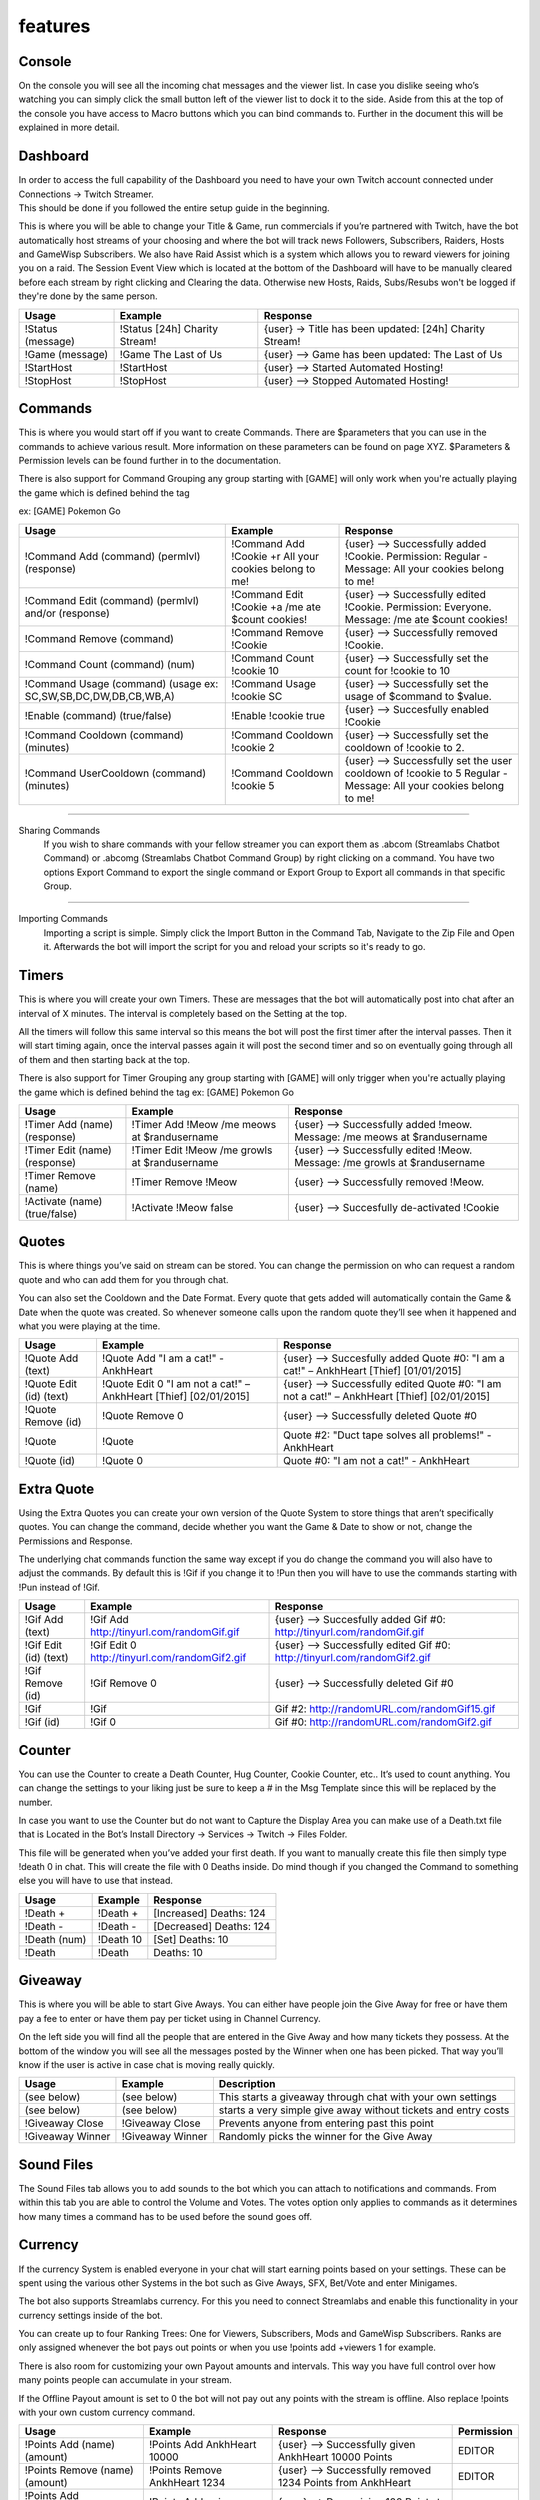.. _features:

features
========

.. _console:

Console
--------
.. function:: test

On the console you will see all the incoming chat messages and the viewer list.
In case you dislike seeing who’s watching you can simply click the small button left of the viewer list to dock it to the side.
Aside from this at the top of the console you have access to Macro buttons which you can bind commands to.
Further in the document this will be explained in more detail.

.. _dashboard:

Dashboard
---------
| In order to access the full capability of the Dashboard you need to have your own Twitch account connected under Connections -> Twitch Streamer.
| This should be done if you followed the entire setup guide in the beginning.

This is where you will be able to change your Title & Game, run commercials if you’re partnered with Twitch, have the bot automatically host streams of your choosing and where the bot will track news Followers, Subscribers, Raiders, Hosts and GameWisp Subscribers.
We also have Raid Assist which is a system which allows you to reward viewers for joining you on a raid.
The Session Event View which is located at the bottom of the Dashboard will have to be manually cleared before each stream by right clicking and Clearing the data. Otherwise new Hosts, Raids, Subs/Resubs won't be logged if they're done by the same person.

+------------------------+-------------------------------+--------------------------------------------------------+
|          Usage         | Example                       | Response                                               |
+========================+===============================+========================================================+
| !Status (message)      | !Status [24h] Charity Stream! | {user} -> Title has been updated: [24h] Charity Stream!|
+------------------------+-------------------------------+--------------------------------------------------------+
| !Game (message)        | !Game The Last of Us          | {user} --> Game has been updated: The Last of Us       |
+------------------------+-------------------------------+--------------------------------------------------------+
| !StartHost             | !StartHost                    | {user} --> Started Automated Hosting!                  |
+------------------------+-------------------------------+--------------------------------------------------------+
| !StopHost              | !StopHost                     | {user} --> Stopped Automated Hosting!                  |
+------------------------+-------------------------------+--------------------------------------------------------+

.. _commands:

Commands
--------
This is where you would start off if you want to create Commands. There are $parameters that you can use in the commands to achieve various result. More information on these parameters can be found on page XYZ.
$Parameters & Permission levels can be found further in to the documentation.

There is also support for Command Grouping any group starting with [GAME] will only work when you're actually playing the game which is defined behind the tag

ex: [GAME] Pokemon Go

+----------------------------------------------------+--------------------------------------------------------+--------------------------------------------------------------+
|          Usage                                     | Example                                                | Response                                                     |
+====================================================+========================================================+==============================================================+
| !Command Add (command) (permlvl) (response)        | !Command Add !Cookie +r All your cookies belong to me! |{user} --> Successfully added !Cookie. Permission:            |
|                                                    |                                                        |Regular - Message: All your cookies belong to me!             |
+----------------------------------------------------+--------------------------------------------------------+--------------------------------------------------------------+
| !Command Edit (command) (permlvl) and/or (response)| !Command Edit !Cookie +a /me ate $count cookies!       |{user} --> Successfully edited !Cookie.                       |
|                                                    |                                                        |Permission: Everyone. Message: /me ate $count cookies!        |
+----------------------------------------------------+--------------------------------------------------------+--------------------------------------------------------------+
| !Command Remove (command)                          | !Command Remove !Cookie                                | {user} --> Successfully removed !Cookie.                     |
+----------------------------------------------------+--------------------------------------------------------+--------------------------------------------------------------+
| !Command Count (command) (num)                     | !Command Count !cookie 10                              |{user} --> Successfully set the count for !cookie to 10       |
+----------------------------------------------------+--------------------------------------------------------+--------------------------------------------------------------+
|!Command Usage (command)                            | !Command Usage !cookie SC                              |{user} --> Successfully set the usage of $command to $value.  |
|(usage ex: SC,SW,SB,DC,DW,DB,CB,WB,A)               |                                                        |                                                              |
+----------------------------------------------------+--------------------------------------------------------+--------------------------------------------------------------+
|!Enable (command) (true/false)                      |!Enable !cookie true                                    |{user} --> Succesfully enabled !Cookie                        |
+----------------------------------------------------+--------------------------------------------------------+--------------------------------------------------------------+
|!Command Cooldown (command) (minutes)               |!Command Cooldown !cookie 2                             |{user} --> Successfully set the cooldown of !cookie to 2.     |
+----------------------------------------------------+--------------------------------------------------------+--------------------------------------------------------------+
|!Command UserCooldown (command) (minutes)           |!Command Cooldown !cookie 5                             |{user} --> Successfully set the user cooldown of !cookie to 5 |
|                                                    |                                                        |Regular - Message: All your cookies belong to me!             |
+----------------------------------------------------+--------------------------------------------------------+--------------------------------------------------------------+

--------

Sharing Commands
 | If you wish to share commands with your fellow streamer you can export them as .abcom (Streamlabs Chatbot Command) or .abcomg (Streamlabs Chatbot Command Group) by right clicking on a command. You have two options Export Command to export the single command or Export Group to Export all commands in that specific Group.

--------

Importing Commands
 | Importing a script is simple. Simply click the Import Button in the Command Tab, Navigate to the Zip File and Open it. Afterwards the bot will import the script for you and reload your scripts so it's ready to go.

.. _timers:

Timers
------

This is where you will create your own Timers. These are messages that the bot will automatically post into chat after an interval of X minutes. The interval is completely based on the Setting at the top.

All the timers will follow this same interval so this means the bot will post the first timer after the interval passes. Then it will start timing again, once the interval passes again it will post the second timer and so on eventually going through all of them and then starting back at the top.

There is also support for Timer Grouping any group starting with [GAME] will only trigger when you're actually playing the game which is defined behind the tag
ex: [GAME] Pokemon Go


+----------------------------------------------------+--------------------------------------------------------+--------------------------------------------------------------+
|          Usage                                     | Example                                                | Response                                                     |
+====================================================+========================================================+==============================================================+
|!Timer Add (name) (response)                        |!Timer Add !Meow /me meows at $randusername             |{user} --> Successfully added !meow. Message:                 |
|                                                    |                                                        |/me meows at $randusername                                    |
+----------------------------------------------------+--------------------------------------------------------+--------------------------------------------------------------+
|!Timer Edit (name) (response)                       |!Timer Edit !Meow /me growls at $randusername           |{user} --> Successfully edited !Meow. Message: /me            |
|                                                    |                                                        |growls at $randusername                                       |
+----------------------------------------------------+--------------------------------------------------------+--------------------------------------------------------------+
|!Timer Remove (name)                                |!Timer Remove !Meow                                     |{user} --> Successfully removed !Meow.                        |
+----------------------------------------------------+--------------------------------------------------------+--------------------------------------------------------------+
|!Activate (name) (true/false)                       |!Activate !Meow false                                   |{user} --> Succesfully de-activated !Cookie                   |
+----------------------------------------------------+--------------------------------------------------------+--------------------------------------------------------------+

.. _quotes:

Quotes
------

This is where things you’ve said on stream can be stored. You can change the permission on who can request a random quote and who can add them for you through chat.

You can also set the Cooldown and the Date Format. Every quote that gets added will automatically contain the Game & Date when the quote was created. So whenever someone calls upon the random quote they’ll see when it happened and what you were playing at the time.

+----------------------------------------------------+--------------------------------------------------------+--------------------------------------------------------------+
|          Usage                                     | Example                                                | Response                                                     |
+====================================================+========================================================+==============================================================+
|!Quote Add (text)                                   |!Quote Add "I am a cat!" - AnkhHeart                    |{user} --> Succesfully added Quote #0: "I am a cat!"          |
|                                                    |                                                        |– AnkhHeart [Thief] [01/01/2015]                              |
+----------------------------------------------------+--------------------------------------------------------+--------------------------------------------------------------+
|!Quote Edit (id) (text)                             |!Quote Edit 0 "I am not a cat!" –                       |{user} --> Successfully edited Quote #0: "I am not a cat!"    |
|                                                    |AnkhHeart [Thief] [02/01/2015]                          |– AnkhHeart [Thief] [02/01/2015]                              |
+----------------------------------------------------+--------------------------------------------------------+--------------------------------------------------------------+
|!Quote Remove (id)                                  |!Quote Remove 0                                         |{user} --> Successfully deleted Quote #0                      |
+----------------------------------------------------+--------------------------------------------------------+--------------------------------------------------------------+
|!Quote                                              |!Quote                                                  |Quote #2: "Duct tape solves all problems!" - AnkhHeart        |
+----------------------------------------------------+--------------------------------------------------------+--------------------------------------------------------------+
|!Quote (id)                                         |!Quote 0                                                |Quote #0: "I am not a cat!" - AnkhHeart                       |
+----------------------------------------------------+--------------------------------------------------------+--------------------------------------------------------------+

.. _extra quotes:

Extra Quote
-----------

Using the Extra Quotes you can create your own version of the Quote System to store things that aren’t specifically quotes. You can change the command, decide whether you want the Game & Date to show or not, change the Permissions and Response.

The underlying chat commands function the same way except if you do change the command you will also have to adjust the commands. By default this is !Gif if you change it to !Pun then you will have to use the commands starting with !Pun instead of !Gif.

+----------------------------------------------------+--------------------------------------------------------+--------------------------------------------------------------+
|          Usage                                     | Example                                                | Response                                                     |
+====================================================+========================================================+==============================================================+
|!Gif Add (text)                                     |!Gif Add http://tinyurl.com/randomGif.gif               |{user} --> Succesfully added Gif #0:                          |
|                                                    |                                                        |http://tinyurl.com/randomGif.gif                              |
+----------------------------------------------------+--------------------------------------------------------+--------------------------------------------------------------+
|!Gif Edit (id) (text)                               |!Gif Edit 0 http://tinyurl.com/randomGif2.gif           |{user} --> Successfully edited Gif #0:                        |
|                                                    |                                                        |http://tinyurl.com/randomGif2.gif                             |
+----------------------------------------------------+--------------------------------------------------------+--------------------------------------------------------------+
|!Gif Remove (id)                                    |!Gif Remove 0                                           |{user} --> Successfully deleted Gif #0                        |
+----------------------------------------------------+--------------------------------------------------------+--------------------------------------------------------------+
|!Gif                                                |!Gif                                                    |Gif #2: http://randomURL.com/randomGif15.gif                  |
+----------------------------------------------------+--------------------------------------------------------+--------------------------------------------------------------+
|!Gif (id)                                           |!Gif 0                                                  |Gif #0: http://randomURL.com/randomGif2.gif                   |
+----------------------------------------------------+--------------------------------------------------------+--------------------------------------------------------------+

.. _counter:

Counter
-------

You can use the Counter to create a Death Counter, Hug Counter, Cookie Counter, etc.. It’s used to count anything. You can change the settings to your liking just be sure to keep a # in the Msg Template since this will be replaced by the number.

In case you want to use the Counter but do not want to Capture the Display Area you can make use of a Death.txt file that is Located in the Bot’s Install Directory -> Services -> Twitch -> Files Folder.

This file will be generated when you’ve added your first death. If you want to manually create this file then simply type !death 0 in chat. This will create the file with 0 Deaths inside. Do mind though if you changed the Command to something else you will have to use that instead.

+----------------------------------------------------+--------------------------------------------------------+--------------------------------------------------------------+
|          Usage                                     | Example                                                | Response                                                     |
+====================================================+========================================================+==============================================================+
|!Death +                                            |!Death +                                                |[Increased] Deaths: 124                                       |
+----------------------------------------------------+--------------------------------------------------------+--------------------------------------------------------------+
|!Death -                                            |!Death -                                                |[Decreased] Deaths: 124                                       |
+----------------------------------------------------+--------------------------------------------------------+--------------------------------------------------------------+
|!Death (num)                                        |!Death 10                                               |[Set] Deaths: 10                                              |
+----------------------------------------------------+--------------------------------------------------------+--------------------------------------------------------------+
|!Death                                              |!Death                                                  |Deaths: 10                                                    |
+----------------------------------------------------+--------------------------------------------------------+--------------------------------------------------------------+

.. _giveaway:

Giveaway
--------

This is where you will be able to start Give Aways. You can either have people join the Give Away for free or have them pay a fee to enter or have them pay per ticket using in Channel Currency.

On the left side you will find all the people that are entered in the Give Away and how many tickets they possess. At the bottom of the window you will see all the messages posted by the Winner when one has been picked. That way you’ll know if the user is active in case chat is moving really quickly.

+-----------------------------------------------------------------------+--------------------------------------------------------+---------------------------------------------------------------+
|          Usage                                                        | Example                                                |Description                                                    |
+=======================================================================+========================================================+===============================================================+
|(see below)                                                            |(see below)                                             |This starts a giveaway through chat with your own settings     |
+-----------------------------------------------------------------------+--------------------------------------------------------+---------------------------------------------------------------+
|(see below)                                                            |(see below)                                             |starts a very simple give away without tickets and entry costs |
+-----------------------------------------------------------------------+--------------------------------------------------------+---------------------------------------------------------------+
|!Giveaway Close                                                        |!Giveaway Close                                         |Prevents anyone from entering past this point                  |
+-----------------------------------------------------------------------+--------------------------------------------------------+---------------------------------------------------------------+
|!Giveaway Winner                                                       |!Giveaway Winner                                        |Randomly picks the winner for the Give Away                    |
+-----------------------------------------------------------------------+--------------------------------------------------------+---------------------------------------------------------------+

.. _sound files:

Sound Files
-----------

The Sound Files tab allows you to add sounds to the bot which you can attach to notifications and commands. From within this tab you are able to control the Volume and Votes. The votes option only applies to commands as it determines how many times a command has to be used before the sound goes off.

.. _currency:

Currency
--------

If the currency System is enabled everyone in your chat will start earning points based on your settings. These can be spent using the various other Systems in the bot such as Give Aways, SFX, Bet/Vote and enter Minigames.

The bot also supports Streamlabs currency. For this you need to connect Streamlabs and enable this functionality in your currency settings inside of the bot.

You can create up to four Ranking Trees: One for Viewers, Subscribers, Mods and GameWisp Subscribers. Ranks are only assigned whenever the bot pays out points or when you use !points add +viewers 1 for example.

There is also room for customizing your own Payout amounts and intervals. This way you have full control over how many points people can accumulate in your stream.

If the Offline Payout amount is set to 0 the bot will not pay out any points with the stream is offline. Also replace !points with your own custom currency command.

+----------------------------------------------------+--------------------------------------------------------+-------------------------------------------------------------------------------+--------------+
|          Usage                                     | Example                                                | Response                                                                      | Permission   |
+====================================================+========================================================+===============================================================================+==============+
|!Points Add (name) (amount)                         |!Points Add AnkhHeart 10000                             |{user} --> Successfully given AnkhHeart 10000 Points                           |  EDITOR      |
+----------------------------------------------------+--------------------------------------------------------+-------------------------------------------------------------------------------+--------------+
|!Points Remove (name) (amount)                      |!Points Remove AnkhHeart 1234                           |{user} --> Successfully removed 1234 Points from AnkhHeart                     |  EDITOR      |
+----------------------------------------------------+--------------------------------------------------------+-------------------------------------------------------------------------------+--------------+
|!Points Add +Viewers/+active (amount)               |!Points Add +viewers 100                                |{user} --> Done giving 100 Points to everyone in chat                          |  EDITOR      |
+----------------------------------------------------+--------------------------------------------------------+-------------------------------------------------------------------------------+--------------+
|!Points Remove +Viewers/+active (amount)            |!Points Remove +viewers 100                             |{user} --> Done removing 100 Points from everyone in chat                      |  EDITOR      |
+----------------------------------------------------+--------------------------------------------------------+-------------------------------------------------------------------------------+--------------+
|!Points                                             |!Points                                                 |AnkhHeart [Ninja Kitty] - Hours: 13 - Points: 1337                             |  EVERYONE    |
+----------------------------------------------------+--------------------------------------------------------+-------------------------------------------------------------------------------+--------------+
|!Transfer                                           |!Transfer AnkhHeart MohammedBaraax1                     |{user} --> Successfully transferred currency from AnkhHeart to MohammedBaraax1 |  EDITOR      |
+----------------------------------------------------+--------------------------------------------------------+-------------------------------------------------------------------------------+--------------+

.. _betting:

Betting
-------

Using the Betting System you can open up the ability for Viewers to bet on the outcome of situations. These options can be saved into a present and loaded later in case you are playing the same game again.

If you wish to pick a winning option simply right click on the option and Pick it as the Winner. In case there are multiple correct Options this can be done for each of them.


+----------------------------------------------------+--------------------------------------------------------+-------------------------------------------------------------------------------+--------------+
|          Usage                                     | Example                                                | Description                                                                   | Permission   |
+====================================================+========================================================+===============================================================================+==============+
|!Bet (id) (amount)                                  |!Bet 0 1000                                             |[No response to prevent chat spam from the bot]                                |  EVERYONE    |
+----------------------------------------------------+--------------------------------------------------------+-------------------------------------------------------------------------------+--------------+
|!betting start (see below)                          |!Betting Start (see below)                              |This starts a custom betting session with custom settings                      |  EDITOR      |
+----------------------------------------------------+--------------------------------------------------------+-------------------------------------------------------------------------------+--------------+
|!Betting Start (see below)                          |!Points Start (see below)                               |This starts a custom betting session that will use the settings                |  EDITOR      |
|                                                    |                                                        | that have been set in the UI                                                  |              |
+----------------------------------------------------+--------------------------------------------------------+-------------------------------------------------------------------------------+--------------+
|!Betting Stop                                       |!Betting Stop                                           |Prevents anyone from betting once used                                         |  EDITOR      |
+----------------------------------------------------+--------------------------------------------------------+-------------------------------------------------------------------------------+--------------+
|!Betting Abort                                      |!Betting Abort                                          |Cancels betting entirely and refunds anyone that has bet                       |  EDITOR      |
+----------------------------------------------------+--------------------------------------------------------+-------------------------------------------------------------------------------+--------------+
|!Betting Winner (id)                                |!Betting Winner 0                                       |Picks the winning option and pay out points to everyone that bet on it         |  EDITOR      |
+----------------------------------------------------+--------------------------------------------------------+-------------------------------------------------------------------------------+--------------+

.. _poll:

Poll
----

The Poll System allows you to start a poll in your channel and have your viewers vote. In case you want people to spend points for each vote they cast then you can enable this by checking Allow Multi Voting and increase the limit.

+----------------------------------------------------+--------------------------------------------------------+-------------------------------------------------------------------------------+--------------+
|          Usage                                     | Example                                                | Description                                                                   | Permission   |
+====================================================+========================================================+===============================================================================+==============+
|!Vote (id)                                          |!Vote 1                                                 |[No response to prevent chat spam from the bot]                                |  EVERYONE    |
+----------------------------------------------------+--------------------------------------------------------+-------------------------------------------------------------------------------+--------------+
|!Poll start (see below)                             |!Poll Start (see below)                                 |This starts a custom poll with your own settings (overwrites UI settings)      |  EDITOR      |
+----------------------------------------------------+--------------------------------------------------------+-------------------------------------------------------------------------------+--------------+
|!Poll Start (see below)                             |!poll start (see below)                                 |This starts a custom poll that will use the settings                           |  EDITOR      |
|                                                    |                                                        |that have been set in the UI                                                   |              |
+----------------------------------------------------+--------------------------------------------------------+-------------------------------------------------------------------------------+--------------+
|!Poll Stop                                          |!Poll Stop                                              |Ends the poll and posts the result in chat                                     |  EDITOR      |
+----------------------------------------------------+--------------------------------------------------------+-------------------------------------------------------------------------------+--------------+

.. _minigames:

Minigames
---------

.. _heist:

Heist
+++++

The Group Minigame allows you to create your own Minigame. You can start the customization by determining the Command that will be used, what the cooldown is, how many users have to enter before it starts, the Max amount someone can invest and who can Join.

Aside from all those options you can set the Probability for each usergroup. This determines how much chance people within that usergroup have to survive. The Payout can also be set that way you can choose how much someone gets ontop of the amount they invested in the minigame.

Finally you can fully customize all the messages that the bot will be posting in chat depending on the situation and how well/bad things are going for the ones that have joined. So if you wanted you could turn it into something completely different and not use the default Heist preset.

+----------------------------------------------------+--------------------------------------------------------+-------------------------------------------------------------------------------+--------------+
|          Usage                                     | Example                                                | Response                                                                      | Permission   |
+====================================================+========================================================+===============================================================================+==============+
|!Heist (amount)                                     |!Heist 123                                              |{user} is trying to get a team together in order to hit the nearest bank.      |  JOIN        |
|                                                    |                                                        | - Everyone can Join!- In order to join type !Heist (amount).                  |  PERMISSION  |
+----------------------------------------------------+--------------------------------------------------------+-------------------------------------------------------------------------------+--------------+

.. _duel:

Duel
++++

The Duel minigame allows viewers to challenge each other to a battle. The bot will process a secretive battle in the background, the winner will receive twice the cost. The loser will get nothing.

Aside from this both the challenger and challenged will go on cooldown once their fight concludes and can no longer challenge or be challenged till their cooldown expires.

+----------------------------------------------------+--------------------------------------------------------+-------------------------------------------------------------------------------+--------------+
|          Usage                                     | Example                                                | Response                                                                      | Permission   |
+====================================================+========================================================+===============================================================================+==============+
|!challenge (name)                                   |!Challenge ankhheart                                    |{user} has challenged {target} to a fight! Type !challenge {user}              |  JOIN        |
|                                                    |                                                        |to accept the challenge!                                                       |  PERMISSION  |
+----------------------------------------------------+--------------------------------------------------------+-------------------------------------------------------------------------------+--------------+

.. _free for all:
.. _ffa:

Free-For-All
++++++++++++

In the Free for All minigame multiple viewers can face off against one another. You can determine how many people end up surviving. The more people join the larger the prize pool becomes and the winner walks away with the pot. In more than one person can survive then it gets split amongst the survivors.

+----------------------------------------------------+--------------------------------------------------------+-------------------------------------------------------------------------------+--------------+
|          Usage                                     | Example                                                | Response                                                                      | Permission   |
+====================================================+========================================================+===============================================================================+==============+
|!ffa                                                |!ffa                                                    |The arena is now open! Type !ffa to join!                                      |  JOIN        |
|                                                    |                                                        |                                                                               |  PERMISSION  |
+----------------------------------------------------+--------------------------------------------------------+-------------------------------------------------------------------------------+--------------+

.. _boss battle:
.. _boss:

Boss Battle
+++++++++++

This allows you to create custom bosses for your viewers to fight based on how many people join. The difficulty / loot is completely up to you do mind that balancing it fairly is also your responsibility.

The Basics:
 | Balancing of the minigame is completely up to you so let's go down some of the basic concepts so you know how it functions in the background. That way you can determine what values would be best.
 | 1) Players sign up for the battle and get a Stat sheet assigned based on their permission
 | 2) Boss gets picked based on the group size (Between Min – Max Entries)
 | 3) The fight starts against the boss
 | 4) Damage Calculation: (User Attack – Target Defense) ex: 10 att – 5 def = 5 dmg that the target will receive
 | 5) Attack order: The boss has to be attacked 3 times before it counters the last attacker. So let's say we have a group with Ankh, Momo and Gooru and Ankh attacks first and then Momo and then Gooru. After Gooru finishes his attack he would get countered by the boss and be the only person to receive damage. Now prior to every attack phase taking place the order of people attacking will be shuffled so it's not always the same person getting countered.
 | 6) Make sure to keep the Boss's Defense lower than Player's Attack at all times so they at least have a chance to beat him
 | 7) Balance the health based on the Min – Max Entries for this you will have to do a bit of math yourself based on the prior information given such as: Dmg Calculation and Attack Order
 | 8) The Max Defense a player/boss can have is half their attack if this is higher than it will be capped out during calculation at 50%
 | 9) Loot will get distributed evenly amongst all of the survivors at the end. In case no one survives then there is no loot to be distributed

+----------------------------------------------------+--------------------------------------------------------+-------------------------------------------------------------------------------+--------------+
|          Usage                                     | Example                                                | Response                                                                      | Permission   |
+====================================================+========================================================+===============================================================================+==============+
|!boss                                               |!boss                                                   |{user} is trying to get a group of adventurers together to fight a boss!       |  JOIN        |
|                                                    |                                                        |Type !boss to join him!                                                        |  PERMISSION  |
+----------------------------------------------------+--------------------------------------------------------+-------------------------------------------------------------------------------+--------------+

.. _events:

Events
------

The Event System will allow the bot to automatically Greet/Shoutout the person of your choice and play a SFX if you wish. The system consists of two modes Join events and Speak events.

Join Events will perform its action when the person of your choice joins the channel. Then it will post its message and/or play its SFX.

Speak Events will perform its action when the person of your choice speaks in your channel for the first time. Then it will post its message and/or play its SFX.

In order for the bot to re-execute the events it has to be restarted. So the best thing is to restart it before a cast.

.. _song requests:
.. _sr:

Song Requests
-------------

The Song Request System allow you to create your own youtube playlist through the bot have them play whenever you want. Aside from that your viewers can request songs and spend currency to do so.

+----------------------------------------------------+--------------------------------------------------------+-------------------------------------------------------------------------------+--------------+
|          Usage                                     | Example                                                | Response                                                                      | Permission   |
+====================================================+========================================================+===============================================================================+==============+
|!Songrequest (url/token)                            |!Songrequest TY9cSlOhqTk                                |{user} --> The song Amv - [MEP] Ѕο Lοng Ѕеntimеnt has been added to the queue  |REQUEST PERM  |
+----------------------------------------------------+--------------------------------------------------------+-------------------------------------------------------------------------------+--------------+
|!Skip                                               |!Skip                                                   |{user} --> Your vote to skip has been successfully registered!                 |  SKIP PERM   |
+----------------------------------------------------+--------------------------------------------------------+-------------------------------------------------------------------------------+--------------+
|!Veto                                               |!Veto                                                   |Amv - [MEP] Ѕο Lοng Ѕеntimеnt 720p has been successfully skipped!              |VETO PERM     |
+----------------------------------------------------+--------------------------------------------------------+-------------------------------------------------------------------------------+--------------+
|!Songblacklist add (id)                             |!songblacklist add dQw4w9WgXcQ                          |{user} --> dQw4w9WgXcQ has been successfully Blacklisted!                      |  EDITOR      |
+----------------------------------------------------+--------------------------------------------------------+-------------------------------------------------------------------------------+--------------+
|!Songblacklist remove (id)                          |!songblacklist remove dQw4w9WgXcQ                       |{user} --> dQw4w9WgXcQ has been successfully Un-Blacklisted!                   |  EDITOR      |
+----------------------------------------------------+--------------------------------------------------------+-------------------------------------------------------------------------------+--------------+
|!Wrongsong                                          |!Wrongsong                                              |{user}, Successfully removed the last song you requested.                      |  EVERYONE    |
+----------------------------------------------------+--------------------------------------------------------+-------------------------------------------------------------------------------+--------------+
|!Songlist                                           |!Songlist                                               |[Create this yourself and point it to                                          |  EVERYONE    |
|                                                    |                                                        |https://streamlabs.com/<your_name>#/chatbot/songlist]                          |              |
+----------------------------------------------------+--------------------------------------------------------+-------------------------------------------------------------------------------+--------------+
|!Volume (number)                                    |!Volume 50                                              |{user}, Volume set to 50                                                       |  EDITOR      |
+----------------------------------------------------+--------------------------------------------------------+-------------------------------------------------------------------------------+--------------+

.. _queue:

Queue
-----

You can setup a Game Queue using this which allows your viewers to sign up to join you in a multiplayer game. You can have them spend currency to enter and you can even set it to Sub only in case you only want Subscribers to be able to sign up.

+----------------------------------------------------+--------------------------------------------------------+-------------------------------------------------------------------------------+--------------+
|          Usage                                     | Example                                                | Response                                                                      | Permission   |
+====================================================+========================================================+===============================================================================+==============+
|!Join <note>                                        |!Join AnkhHeart#4798                                    |[None unless enabled under Settings -> Localization]                           |EVERYONE      |
+----------------------------------------------------+--------------------------------------------------------+-------------------------------------------------------------------------------+--------------+
|!Queue Open <game>                                  |!Queue Open Warframe                                    |A queue has opened up for: Warframe - Cost: 0 points -                         |  EDITOR      |
|                                                    |                                                        |Type !join (optional:Note) to join!                                            |              |
+----------------------------------------------------+--------------------------------------------------------+-------------------------------------------------------------------------------+--------------+
|!Queue Close                                        |!Queue Close                                            |The queue has been closed! You can no longer enter!                            |EDITOR        |
+----------------------------------------------------+--------------------------------------------------------+-------------------------------------------------------------------------------+--------------+
|!Queue Clear                                        |!Queue Clear                                            |The Queue has been cleared!                                                    |  EDITOR      |
+----------------------------------------------------+--------------------------------------------------------+-------------------------------------------------------------------------------+--------------+
|!Queue Pick <number>                                |!Queue Pick 3                                           |Next up: AnkhHeart, Castorr91, Must13                                          |  EDITOR      |
+----------------------------------------------------+--------------------------------------------------------+-------------------------------------------------------------------------------+--------------+
|!Queue Random <number>                              |!Queue Random 3                                         |Next up: FurRiffic, WellBrained, Ocgineer                                      |  EDITOR      |
+----------------------------------------------------+--------------------------------------------------------+-------------------------------------------------------------------------------+--------------+
|!Leave                                              |!Leave                                                  |AnkhHeart has left the queue.                                                  |  EVERYONE    |
+----------------------------------------------------+--------------------------------------------------------+-------------------------------------------------------------------------------+--------------+

.. _notifications:

Notifications
-------------

You will find various in Chat Notifications here ranging from Follower, Host, Subscriber Notifications to GameWisp Notifications. You can customize each of these to your liking.

The Follow, Subscriber, Host & Streamlabs notifications require you to have your Streamlabs account connected.

The Cheer Notifications require you to have your Streamer Account connected.

The Extra Life Notifications require you to connect your Extra Life Parcipant ID.

.. _mod tools:
.. _automod:

Mod Tools
---------

Using the Mod Tools you can have the bot punish viewers that post Links without permission, Spam Caps/Symbols or very offensive words/sentences.

Each of these can be fully customized. When it comes to Link Protection you can exempt certain websites from being punished.

For the Word/Sentence Blacklist you can also make use wildcards such as \* or ?. More information about Wildcards can be found on the internet ex: https://en.wikipedia.org/wiki/Wildcard_character

.. _discord:

Discord
-------
The Discord tab will allow you to activate specific functionality to work in Discord in regards to Timers, automatically assigning a role to everyone and even announcing when you go live.

More on Discord can be seen in the :ref:`faq`

.. _users:
.. _faq:

Users
-----

In the Users tab you can see every user’s id, name, whether they’re an editor, external sub or regular. What they’ve been blacklisted from, how many times they’ve raided you and when they were last in your channel. From here you are also able to assign the Editor status to users whom you trust. They are then able to use Editor based chat commands to add, edit, remove commands, currency, start giveaways, etc...
